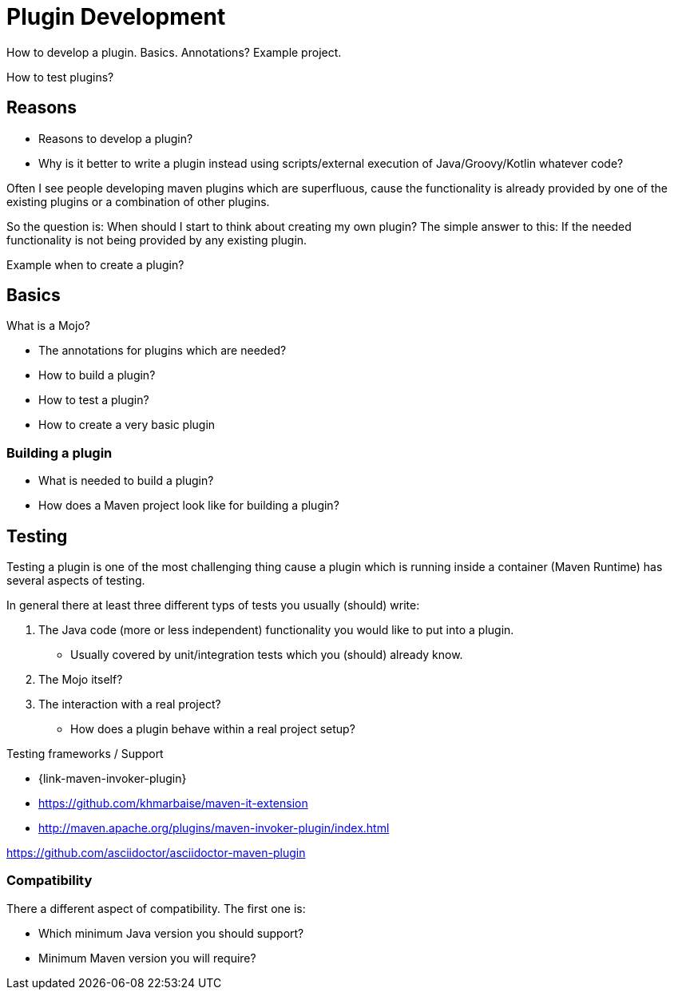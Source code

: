 = Plugin Development

How to develop a plugin.
Basics. Annotations?
Example project.

How to test plugins?

== Reasons

* Reasons to develop a plugin?
* Why is it better to write a plugin instead using scripts/external execution of Java/Groovy/Kotlin whatever code?

Often I see people developing maven plugins which are superfluous, cause the functionality is already
provided by one of the existing plugins or a combination of other plugins.

So the question is: When should I start to think about creating my own plugin?
The simple answer to this: If the needed functionality is not being provided by any existing plugin.


Example when to create a plugin?

== Basics
What is a Mojo?

* The annotations for plugins which are needed?
* How to build a plugin?
* How to test a plugin?

* How to create a very basic plugin

=== Building a plugin

* What is needed to build a plugin?
* How does a Maven project look like for building a plugin?

== Testing

Testing a plugin is one of the most challenging thing cause a plugin which is running inside a container (Maven Runtime)
has several aspects of testing.

In general there at least three different typs of tests you usually (should) write:

. The Java code (more or less independent) functionality you would like to put into a plugin.
** Usually covered by unit/integration tests which you (should) already know.
. The Mojo itself?
. The interaction with a real project?
** How does a plugin behave within a real project setup?



Testing frameworks / Support

* {link-maven-invoker-plugin}
* https://github.com/khmarbaise/maven-it-extension
* http://maven.apache.org/plugins/maven-invoker-plugin/index.html


https://github.com/asciidoctor/asciidoctor-maven-plugin

=== Compatibility

There a different aspect of compatibility. The first one is:

* Which minimum Java version you should support?
* Minimum Maven version you will require?

